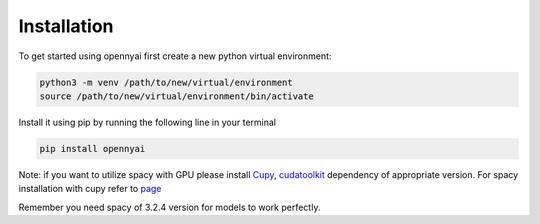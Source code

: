 Installation
============

To get started using opennyai first create a new python virtual environment:

.. code-block::

    python3 -m venv /path/to/new/virtual/environment
    source /path/to/new/virtual/environment/bin/activate

Install it using pip by running the following line in your terminal

.. code-block::

    pip install opennyai

Note: if you want to utilize spacy with GPU please install `Cupy <https://anaconda.org/conda-forge/cupy>`_,
`cudatoolkit <https://anaconda.org/anaconda/cudatoolkit>`_ dependency of appropriate version. For spacy installation with
cupy refer to `page <https://spacy.io/usage>`_

Remember you need spacy of 3.2.4 version for models to work perfectly.